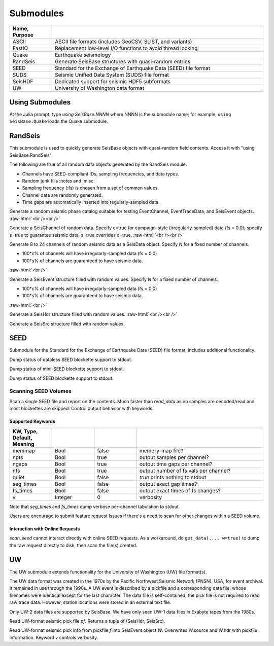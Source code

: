 ##########
Submodules
##########

.. csv-table::
  :header: Name, Purpose
  :delim: |
  :widths: 1, 5

  ASCII       | ASCII file formats (includes GeoCSV, SLIST, and variants)
  FastIO      | Replacement low-level I/O functions to avoid thread locking
  Quake       | Earthquake seismology
  RandSeis    | Generate SeisBase structures with quasi-random entries
  SEED        | Standard for the Exchange of Earthquake Data (SEED) file format
  SUDS        | Seismic Unified Data System (SUDS) file format
  SeisHDF     | Dedicated support for seismic HDF5 subformats
  UW          | University of Washington data format


****************
Using Submodules
****************

At the Julia prompt, type *using SeisBase.NNNN* where NNNN is the submodule name; for example, ``using SeisBase.Quake`` loads the Quake submodule.


********
RandSeis
********

This submodule is used to quickly generate SeisBase objects with quasi-random
field contents. Access it with "using SeisBase.RandSeis"

The following are true of all random data objects generated by the RandSeis
module:

* Channels have SEED-compliant IDs, sampling frequencies, and data types.
* Random junk fills :notes and :misc.
* Sampling frequency (:fs) is chosen from a set of common values.
* Channel data are randomly generated.
* Time gaps are automatically inserted into regularly-sampled data.

.. function:: randPhaseCat()

Generate a random seismic phase catalog suitable for testing EventChannel,
EventTraceData, and SeisEvent objects.
:raw-html:`<br /><br />`

.. function:: randSeisChannel([,c=false, s=false])

Generate a SeisChannel of random data. Specify c=true for campaign-style
(irregularly-sampled) data (fs = 0.0); specify s=true to guarantee seismic data.
s=true overrides c=true.
:raw-html:`<br /><br />`

.. function:: randSeisData([, c=0.2, s=0.6])
.. function:: randSeisData(N[, c=0.2, s=0.6])

Generate 8 to 24 channels of random seismic data as a SeisData object. Specify *N* for a fixed number of channels.

* 100*c% of channels will have irregularly-sampled data (fs = 0.0)
* 100*s% of channels are guaranteed to have seismic data.

:raw-html:`<br />`

.. function:: randSeisEvent([, c=0.2, s=0.6])
.. function:: randSeisEvent(N[, c=0.2, s=0.6])

Generate a SeisEvent structure filled with random values. Specify *N* for a fixed number of channels.

* 100*c% of channels will have irregularly-sampled data (fs = 0.0)
* 100*s% of channels are guaranteed to have seismic data.

:raw-html:`<br />`

.. function:: randSeisHdr()

Generate a SeisHdr structure filled with random values.
:raw-html:`<br /><br />`

.. function:: randSeisSrc()

Generate a SeisSrc structure filled with random values.

****
SEED
****
Submodule for the Standard for the Exchange of Earthquake Data (SEED) file format; includes additional functionality.

.. function:: dataless_support()
   :noindex:

Dump status of dataless SEED blockette support to stdout.

.. function:: mseed_support()
   :noindex:

Dump status of mini-SEED blockette support to stdout.

.. function:: seed_support()
   :noindex:

Dump status of SEED blockette support to stdout.

Scanning SEED Volumes
*********************

.. function:: scan_seed(fname)

Scan a single SEED file and report on the contents. Much faster than *read_data* as no samples are decoded/read and most blockettes are skipped. Control output behavior with keywords.

Supported Keywords
------------------

.. csv-table::
  :header: KW, Type, Default, Meaning
  :delim: |
  :widths: 1, 1, 1, 3

  memmap    | Bool      | false     | memory-map file?
  npts      | Bool      | true      | output samples per channel?
  ngaps     | Bool      | true      | output time gaps per channel?
  nfs       | Bool      | true      | output number of fs vals per channel?
  quiet     | Bool      | false     | `true` prints nothing to stdout
  seg_times | Bool      | false     | output exact gap times?
  fs_times  | Bool      | false     | output exact times of fs changes?
  v         | Integer   | 0         | verbosity

Note that *seg_times* and *fs_times* dump verbose per-channel tabulation to stdout.

Users are encourage to submit feature request Issues if there's a need to scan for other changes within a SEED volume.

Interaction with Online Requests
--------------------------------
*scan_seed* cannot interact directly with online SEED requests. As a workaround, do ``get_data(..., w=true)`` to dump the raw request directly to disk, then scan the file(s) created.



**
UW
**

The UW submodule extends functionality for the University of Washington (UW) file format(s).

The UW data format was created in the 1970s by the Pacific Northwest Seismic Network (PNSN), USA, for event archival. It remained in use through the 1990s. A UW event is described by a pickfile and a corresponding data file, whose filenames were identical except for the last character. The data file is self-contained; the pick file is not required to read raw trace data. However, station locations were stored in an external text file.

Only UW-2 data files are supported by SeisBase. We have only seen UW-1 data files in Exabyte tapes from the 1980s.

.. function:: uwpf(pf[, v])

Read UW-format seismic pick file `pf`. Returns a tuple of (SeisHdr, SeisSrc).

.. function:: uwpf!(W, pf[, v::Int64=KW.v])

Read UW-format seismic pick info from pickfile `f` into SeisEvent object `W`. Overwrites W.source and W.hdr with pickfile information. Keyword `v` controls verbosity.
